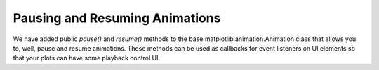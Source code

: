Pausing and Resuming Animations
-------------------------------
We have added public `pause()` and `resume()` methods to the base
matplotlib.animation.Animation class that allows you to, well, pause
and resume animations. These methods can be used as callbacks for event
listeners on UI elements so that your plots can have some playback
control UI.
